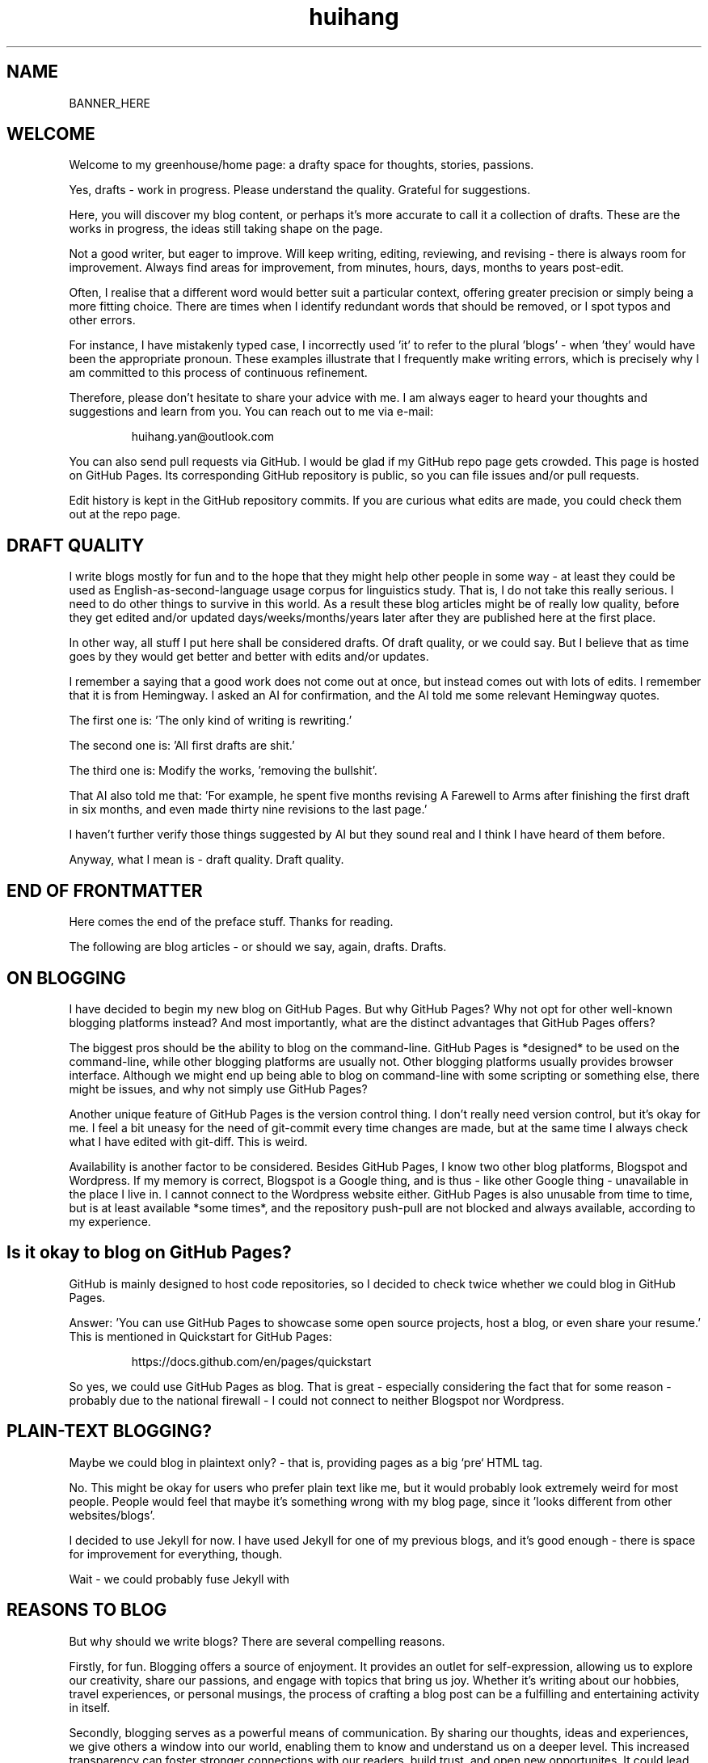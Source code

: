 .TH huihang 7 "MAY THE FOURTH MMXXV" "Greenhouse of Huihang Yan" "Greenhouse of Huihang Yan"
.ad b
.ll 60
.hy 0
.\" ====================================================================
.\" .Text anything ...
.\"
.\" All arguments are printed as text.
.\"
.de Text
.  nop \)\\$*
..
.
.SH NAME
.
BANNER_HERE
.P
.SH WELCOME
.
Welcome to my greenhouse/home page: a
drafty space for thoughts, stories, passions.
.P
Yes,
drafts - work in progress.
Please understand the quality.
Grateful for suggestions.
.P
Here, you will discover my blog content, or perhaps it's more accurate
to call it a collection of drafts. These are the works in progress,
the ideas still taking shape on the page.
.P
Not a good writer, but eager to improve.
Will keep writing, editing, reviewing,
and revising - there is always room for improvement.
Always find areas for improvement, from
minutes, hours, days, months to years post-edit.
.P
Often, I realise that a different word would better suit a particular context,
offering greater precision or simply being a more fitting choice. There
are times when I identify redundant words that should be removed, or
I spot typos and other errors.
.P
For instance, I have mistakenly typed
'push request' instead of the correct term, 'pull request', and in another
case, I incorrectly used 'it' to refer to the plural 'blogs' - when 'they'
would have been the appropriate pronoun. These examples illustrate that I
frequently make writing errors, which is precisely why I am committed to
this process of continuous refinement.
.P
Therefore, please don't hesitate to share your advice with me.
I am always eager to heard your thoughts and suggestions and learn from you.
You can reach out to me via e-mail:
.P
.RS
huihang.yan@outlook.com
.RE
.P
You can also send pull requests via GitHub.
I would be glad
if my GitHub repo page gets crowded.
This page
is hosted on GitHub Pages.
Its corresponding GitHub repository
is public, so you can file issues and/or pull requests.
.P
Edit history is kept in the GitHub repository commits.
If you are curious what edits are made, you could
check them out at the repo page.
.
.SH DRAFT QUALITY
.
I write blogs mostly for fun and to the hope that they might help
other people in some way - at least they could be used as
English-as-second-language usage corpus for linguistics study.
That is, I do not take this really serious. I need to do other things
to survive in this world. As a result these blog articles might
be of really low quality, before they get edited and/or updated
days/weeks/months/years later after they are published here at the
first place.
.P
In other way, all stuff I put here shall be considered drafts.
Of draft quality, or we could say. But I believe that as time goes
by they would get better and better with edits and/or updates.
.P
I remember a saying that a good work does not come out at once, but
instead comes out with lots of edits. I remember that it is from
Hemingway.
I asked an AI for confirmation, and the AI told me some relevant
Hemingway quotes.
.P
The first one is: 'The only kind of writing is rewriting.'
.P
The second one is: 'All first drafts are shit.'
.P
The third one is: Modify
the works, 'removing the bullshit'.
.P
That AI also told me that: 'For example, he spent five months revising
A Farewell to Arms after finishing the first
draft in six months, and even made thirty nine
revisions to the last page.'
.P
I haven't further verify those things suggested by AI but they
sound real and I think I have heard of them before.
.P
Anyway, what I mean is - draft quality. Draft quality.
.
.SH END OF FRONTMATTER
.
Here comes the end of the preface stuff.
Thanks for reading.
.P
The following are blog articles - or should
we say, again, drafts. Drafts.
.
.SH ON BLOGGING
.  
I have decided to begin my new blog on GitHub Pages.
But why
GitHub Pages? Why not opt for other well-known
blogging platforms instead? And most importantly,
what are the distinct advantages that GitHub Pages offers?
.P
The biggest pros should be the ability to blog on the command-line.
GitHub
Pages is *designed* to be used on the command-line, while other blogging
platforms are usually not. Other blogging platforms usually provides
browser interface. Although we might end up being able to blog on
command-line with some scripting or something else, there might be issues,
and why not simply use GitHub Pages?
.P
Another unique feature of GitHub Pages is the version control thing. I
don't really need version control, but it's okay for me. I feel a bit
uneasy for the need of git-commit every time changes are made,
but at the same time I always check what I have edited with git-diff.
This is weird.

Availability is another factor to be considered. Besides GitHub Pages,
I know two other blog platforms, Blogspot and Wordpress. If my memory
is correct, Blogspot is a Google thing, and is thus - like other Google
thing - unavailable in the place I live in. I cannot connect to the
Wordpress website either. GitHub Pages is also unusable from time to time,
but is at least available *some times*, and the repository push-pull
are not blocked and always available, according to my experience.

.SH  Is it okay to blog on GitHub Pages?

GitHub is mainly designed to host code repositories, so I decided to
check twice whether we could blog in GitHub Pages.

Answer: 'You can use GitHub Pages to showcase some open source projects,
host a blog, or even share your resume.' This is mentioned in
Quickstart for GitHub Pages:
.RS
.P
.Text https://docs.github.com/en/pages/quickstart
.RE
.
.
.P
So yes, we could use GitHub Pages as blog. That is great - especially
considering the fact that for some reason - probably due to the
national firewall - I could not connect to neither Blogspot nor
Wordpress.
.
.SH  PLAIN-TEXT BLOGGING?
.
Maybe we could blog in plaintext only? - that is, providing pages
as a big `pre` HTML tag.
.P
No. This might be okay for users who prefer plain text like me,
but it would probably look extremely weird for most people. People
would feel that maybe it's something wrong with my blog page,
since it 'looks different from other websites/blogs'.
.P
I decided to use Jekyll for now. I have used Jekyll for one of my
previous blogs, and it's good enough - there is space for
improvement for everything, though.
.P
Wait - we could probably fuse Jekyll with
.
.SH REASONS TO BLOG
.
But why should we write blogs? There are several compelling reasons.
.P
Firstly, for fun. Blogging offers a source of enjoyment. It provides
an outlet for self-expression, allowing us to explore our creativity,
share our passions, and engage with topics that bring us joy. Whether
it's writing about our hobbies, travel experiences, or personal
musings, the process of crafting a blog post can be a fulfilling and
entertaining activity in itself.
.P
Secondly, blogging serves as a powerful means of communication. By
sharing our thoughts, ideas and experiences, we give others a window
into our world, enabling them to know and understand us on a deeper
level. This increased transparency can foster stronger connections
with our readers, build trust, and open new opportunites. It could
lead to professional collaborations, new friendships, or a wider
network of like-minded individuals who share our interests and values.
.P
What's more, I myself have benefited a lot from the blogs written
by other people - from the beginning - when I firstly studied DOS
commands and C coding. By writing blogs myself, maybe I would help
other people - that's great, isn't it? Helping other people should
be great.
.P
Also: practice English writing. We often talk about 'practice writing',
but I found that the important part is editing. Editing. Many edits.
.P
I write in English, so I could practice English writing. But I guess
it's not very much about the language. Writing might be a universal,
language-independent skill, which does not confine to one certain language.
.P
It occured to me that when I wrote blogs before, I don't know how to
manage the size of one article. The result is that, I wrote lots of
really tiny 'articles' - or, should we use the term 'snippet'? - no,
'snippet' is even longer - maybe 'cards' should be the right word.
.P
What I also did before is to edit Markdown texts in-line - in every line -
which produces git-diff results that are more difficult to read. This time
I find it great to minimise the git-diff results - since, anyway, the
target view would be the brew'd HTML, not the Markdown source text.
.
.SH JEKYLL
.
The posts are put in the `_posts` directory. They would automatically
update if we use `jekyll serve`, which launches a web server and
auto-regenerates the site when a file is updated.
.P
`--livereload` is a really convenient feature which tells the browser to
refresh the page every time we have made an edit. With this option
specified, we won't need to refresh the page ourselves.
.P
Jekyll requires blog post files to be named according to the following
format:
.P
.RS
`YEAR-MONTH-DAY-title.MARKUP`
.RE
.P
Where `YEAR` is a four-digit number, `MONTH` and `DAY` are both
two-digit numbers, and `MARKUP` is the file extension representing
the format used in the file.
.P
It would be easier to just grab a existing source and take a look at the
format.
.P
Code snippets syntax in Jekyll:
.P
.RS
.EX
{% highlight ruby %}
def print_hi(name)
   puts "Hi, #{name}"
end
print_hi('Tom')
#=> prints 'Hi, Tom' to STDOUT.
{% endhighlight %}
.EE
.RE
.P
Jekyll docs:
.P
.RS
https://jekyllrb.com/docs/home
.RE
.P 
All bugs/feature requests shall be uploaded to
Jekyll’s GitHub repo:
.P
.RS
https://github.com/jekyll/jekyll
.RE
.P
Questions can be asked on Jekyll Talk:
.P
.RS
https://talk.jekyllrb.com/
.RE
.SH  PLAIN-TEXT
.
Some reasons to use plain-text can be found in the book
TAOUP - The Art of Unix Programming, as well as the use-plain-text-email
website:
.P
.RS
useplaintext.email
.RE
.P
The use-plain-text-email site gives some really interesting points, but
those points are mainly for the context of e-mail:
.P
1. 72-column text for easier quoting.
.P
2. Phishing, marketing and spam e-mails use HTML. Plain-text emails can be
distinguished between them.
.P
3. HTML is an extensive standard, and its implementation often
gives rise to numerours vulnerabilities.
What's more, the vast array of features that HTML encompasses is
largely superfluous when it comes to the purpose of
email.
.P
4. HTML e-mail can contain hidden tracking stuff.
.P
5. HTML is less accessible, unless accessible is considered when writing.
.P
6. Some people use e-mail clients that support *only* plain-text e-mails.
.P
But I think there is one important reason behind. The typewriter tradition
of the western society.
.
.SH  PLAIN-TEXT BLOGGING
.
The term plain-text is somewhat chaotic.
.P
At the very beginning there
are the typewriters, which usually only prints out mono-colour letters
and symbols. Typewriters support cursor movement, and therefore allowing
using the underscore and hyphen symbols to print out underline and
delete lines.
.P
Today's software terminal emulators offer underlining, but
strikethrough is not the same way widely supported. Many terminal
emulators adhere to the VT-100 'standard', which, in addition to underlining,
offers support for a number of colour, bold and italic formatting.
Consequently, man pages
make heavy use of underlined and bold text, and many distributions enable
the coloured output of the ls(1) program by default, along with numerous
other command-line software.
.P
An intriguing development is that some
people propose a yet another new standard that restricts colour
output based on the NO_COLOR environment variable. Take a look at
these two links:
.P
.RS
no-color.org
.br
github.com/jcs/no_color
.RE
.P
I typeset my blog with groff(1), the very same tool employed for
processing the
man-pages(7). This choice then prompts a series of questions: Should I
incorporate underlined and bold text, mirroring the formatting
commonly seen in man-pages(7)?
What about italic?
.P
No, I won't use these in my blog.
.P
The rational behind
this decision stems from my desire to ensure that
my blog remains fully accessible and legible across a diverse range
of plain-text
environments. For instance, the in-browser source-view
feature on GitHub lacks
support to underlined, italic and bold text.
.P
Additionally, I suspect
that some users may
have disabled such formatting options in their terminals, perhaps
due to personal preference.
Moreover, it's entirely possible that some
people are still using 'dumb terminals', which typically lacks support
for advanced text formatting.
.P
By avoiding these formatting
elements, I aim to create a blog that can be seamlessly viewed and
understood by as wide an audience as possible, regardless of the specific
viewing environment they use.
.P
The e-mail environment is also taken into consideration. Usually the
plain-text email doesn't include underline/italic/bold.
.P
80x24 'ANSI' screen?
.
.SH  RADIO
.
I love radio. This might sound weird, as today we have Internet, but
I would say that radio has its advantage - analog signal. I feel that
analog signal carries a sound of higher-quality than digital signal
- at least, a different feeling. What's more, analog signal is really
good for live/stream, since that even if there are distractions,
sound transmitted with analog signal would still preserve some of its
contents, while in the case of the digital signal packet loss usually
leads to simply vanity.
.P
Sometimes, while I am doing other thing, I come up with the feeling of 
turning on the radio. Then I do. But very soon later, I feel distracted
by the radio, and then feel like turning off the radio. It's like a
loop. I don't feel good about this. My current solution is simply not
to turn on the radio in the very beginning - since I would, according to
experience, feel like turning it off in the end.
.
.SH  LINKS
.
itsfoss.com/cool-retro-term/
.br
www.tldp.org
.br
lfs
.br
slashdot.org
.br
www.lwn.net Linux Weekly News
.br
slackbuilds.org
.br
sudoscience.blog
.br
primis.tech:
.br
.RS
\&'DO VIDEO BETTER
- Keep users watching to better monetize websites'
.RE
.br
fastcomments.com
.br
c-faq.com
.br
www.faqs.org - Internet FAQ Archives
.br
www.readabstracts.com - provide abstracts of papers
.br
blog.ploeh.dk - The 80/24 rule by Mark Seemann
.br
exple.tive.org/blarg/2019/10/23/80x25/
.br
vt100.net
.P
.
.SH  STUFF
.
Common Desktop Environment, CDE
.br
mapscii
.br
APL - A Programming Language
.br
mob programming
.br
Pareto principle - 80/20
.br
wetty
.br
xterm.js
.br
rfc1855 - email communication etiquette
.P
.SH  FORTUNE(6) QUOTES
.
A highly intelligent man should take a primitive woman.
Imagine if on top of everything else, I had a woman who
interfered with my work.
.rj
-- Adolf Hitler
.P
James Joyce -- an essentially private man who wished his total
indifference to public notice to be universally recognised.
.rj
-- Tom Stoppard
.P
Air Force Inertia Axiom:
.br
.RS
Consistency is always easier to defend than correctness.
.RE
.P
Air is water with holes in it.
.P
Air pollution is really making us pay through the nose.
.P
Airplanes are interesting toys but of no military value.
.rj
-- Marechal Ferdinand Foch, Professor of Strategy,
.rj
Ecole Superieure de Guerre
.P
Al didn't smile for forty years.  You've got to admire a man like that.
.rj
-- from "Mary Hartman, Mary Hartman"
.P  
Alan Turing thought about criteria to settle the question of whether
machines can think, a question of which we now know that it is about
as relevant as the question of whether submarines can swim.
.rj
-- Edsger W. Dijkstra
.P
Alas, I am dying beyond my means.
.RS
.rj
-- Oscar Wilde [as he sipped champagne on his deathbed]
.RE
.P
ALASKA:
.br
.RS
A prelude to "No."
.RE
.P
Albert Camus wrote that the only serious question is whether to
kill yourself or not. Tom Robbins wrote that the only serious
question is whether time has a beginning and an end. Camus clearly
got up on the wrong side of bed, and Robbins must have forgotten
to set the alarm.
.rj
-- Tom Robbins
.P
SCORPIO (Oct 23 - Nov 21)
.br
.RS
You are shrewd in business and cannot be trusted.  You will
achieve the pinnacle of success because of your total lack of
ethics.  Most Scorpio people are murdered.
.RE
.P
Sometimes love ain't nothing but a misunderstanding between two fools.
.P  
The New York Times is read by the people who run the country.  The
Washington Post is read by the people who think they run the country.
The National Enquirer is read by the people who think Elvis is alive
and running the country ...
.rj
-- Robert J. Woodhead
.P
The nice thing about standards is that there are so many of them to
choose from.
.rj
-- Andrew S. Tanenbaum
.P
The number of arguments is unimportant unless some of them are
correct.
.P
.rj
-- Ralph Hartley
.P
.ll 80
=======================================================================
.br
||                                                                   ||
.br
|| The FORTUNE-COOKIE program is soon to be a Major Motion Picture!  ||
.br
||         Watch for it at a theater near you next summer!           ||
.br
||                                                                   ||
.br
=======================================================================
.br
Francis Ford Coppola presents a George Lucas Production:
.br
	"Fortune Cookie"
.br
Directed by Steven Spielberg.
.br
Starring  Harrison Ford  Bette Midler  Marlon Brando
.br
      Christopher Reeves  Marilyn Chambers
.br
      and Bob Hope as "The Waiter".
.br
Costumes Designed by Pierre Cardin.
.br
Special Effects by Timothy Leary.
.br
Read the Warner paperback!
.br
Invoke the Unix program!
.br
Soundtrack on XTC Records.
.br
In 70mm and Dolby Stereo at selected theaters and terminal
.br
    centers.
.ll
.P
----------------------------------------------------
.P
.RS
.rj
PLAYGIRL, Inc.
.br
.rj
Philadelphia, Pa.  19369
.RE
Dear Sir:
.br
Your name has been submitted to us with your photo.
I regret to
inform you that we will be unable to use your body in our centerfold.
On
a scale of one to ten, your body was rated a minus two by a panel of women
ranging in age from 60 to 75 years.
We tried to assemble a panel in the
age bracket of 25 to 35 years, but we could not get them to stop laughing
long enough to reach a decision.
Should the taste of the American woman
ever change so drastically that bodies such as yours would be appropriate
in our magazine, you will be notified by this office.
Please, don't call
us.
.P
Sympathetically,
.br
Amanda L. Smith
.P
p.s.	We also want to commend you for your unusual pose.
Were you
wounded in the war, or do you ride your bike a lot?
.P
ASCII_ART_HERE
.P
.RS
FROM THE DESK OF
.br
Dorothy Gale
.RE
.P
Auntie Em:
.RS 4
.br
Hate you.
.br
Hate Kansas.
.br
Taking the dog.
.br
.RS 2
Dorothy
.RE
.RE
.P
Before borrowing money from a friend, decide which you need more.
.br
.RS
-- Addison H. Hallock
.RE
.P
Don't marry for money; you can borrow it cheaper.
.RS
-- Scottish Proverb
.RE
.P
Don't mind him; politicians always sound like that.
.P
Friends, n:
.br
1. People who borrow your books and set wet glasses on them.
.br
2. People who know you well, but like you anyway.
.P
ASCII_ART2
.P
.RE
.
.SH INTERPRETED/SCRIPTING LANGUAGES
.
Interpreted/scripting languages are good in the way that there is no
compilation - and therefore, no compile-time errors!
Wow.
Only run-time
errors.
.P
What's more, there are no extra generated files to worry about.
Just the source files.
.P
The problem of C/C++ is that they do not have the modern standard
libraries.
They are born in the ages of the command-line interface,
and when the network standards have not yet been settled.
.P
C/C++ have not standard library for GUI, network and even no
curses-like terminal functionality.
All the things are file system
and line-oriented I/O - that is, only ed(1), even not vi(1).
.P
At that time C is a good save for portability.
However it's not
anymore true today.
The lack of standard libraries result in
lack of portability.
.P
Imagine when we develop a GUI program.
If we are to use a GUI
toolkit, then the portability gets restricted by that GUI
toolkit.
If we are to write it ourselves, people with other
environment would often find our program not working in their
boxes, due to the system-dependent code.
.P
The good thing is that we have Qt, GTK and web browsers, which
provide a really full support to different environments, and
work as a good standard library - filling the gaps of the
standard library of C/C++.
.P
Apart from giant solutions like Qt, GTK and web browsers,
it is also popular to solve this issue by writing a HTTP server
instead and let the user pick a browser to render the user
interface. This is smart.
.P
However, this also requires a good
cross-platform network library.
The good news is that a network
library is much smaller and there exist good ones.
.
.SH ROFF(7)/GROFF(1)/TROFF?
.
At first this blog is written directly in HTML.
After some edits I
found it really tiring to redo the typesetting whenever I make some
edits - the line lengths would change, so if I am to edit one line,
I would in the end edit multiple lines to adjust the typesetting,
sometimes even the whole paragraph.
So I turned to groff(1), and it
works great!
.P
The roff(7) text formatting language syntax is really clear and easy to use.
I just grab a roff file from /usr/share/man/ - it was
/usr/share/man/man1/bzip2.1 - and I got my hands on.
There are really
not much commands, just SS, SH and TH for the title stuff.
.P
The only problem is that groff(1) generates output for the terminal,
so I need to sed(1) out the terminal escape sequences.
.P
Now I just need to edit the roff(7) source and `make`.
The output HTML
is also maintained by git(1), and it's really pleasant seeing
the git-diff updates automatically generated by groff(1).
It's beautiful.
Clear, neat and beautiful.
And it doesn't hurt anything - if I were to
continue editing the HTML by hand as before, that would be the same
scene, with the only difference that the git-diff updates are typeset
by my hands, instead of automatically by groff(1).
.P
groff(7) randomly resets the typesetting even for paragraphs that I
haven't touched.
An AI told me that I can use the '.na' command to
disable justification in order to fix this.
Let's see if it works ...
.
.SH THE ROFF FAMILY
.
The family of the roff type-setting system:
.P
groff = GNU roff
.P
troff: the *roff language* was historically called *troff*.
.P
Texinfo: software documentation system that uses a single source file to
produce both online information and printed output.
.P
nroff: use groff to format documents for TTY devices.
.P
.RS
GNU _nroff_ emulates the traditional Unix _nroff_ command
using groff(1).
_nroff_ generats output via grotty(1), _groff_'s TTY
output device.
.RE
.P
troff.org: 'The Text Processor for Typesetters'
.P
.RS
\&'troff, and its GNU implementation `groff`, are programs that process
a textual description of a document to produce typeset verions suitable
for printing.
It's more 'What you describe is what you get' rather than
WYSIWYG.'
.RE
.P
.RS
\&'The great strength of `troff` is the flexibility of the basic language
and its programmability - it can be made to do almost any formatting
task.'
.RS
-- The UNIX Programming Environment,
.RS 3
Brian W. Kernighan and Rob Pike.
.RE
.RE
.RE
